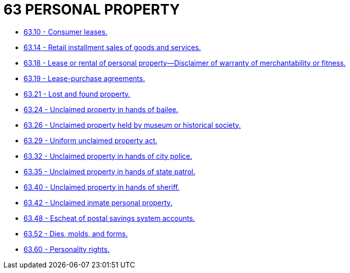 = 63 PERSONAL PROPERTY

* link:63.10_consumer_leases.adoc[63.10 - Consumer leases.]
* link:63.14_retail_installment_sales_of_goods_and_services.adoc[63.14 - Retail installment sales of goods and services.]
* link:63.18_lease_or_rental_of_personal_property—disclaimer_of_warranty_of_merchantability_or_fitness.adoc[63.18 - Lease or rental of personal property—Disclaimer of warranty of merchantability or fitness.]
* link:63.19_lease-purchase_agreements.adoc[63.19 - Lease-purchase agreements.]
* link:63.21_lost_and_found_property.adoc[63.21 - Lost and found property.]
* link:63.24_unclaimed_property_in_hands_of_bailee.adoc[63.24 - Unclaimed property in hands of bailee.]
* link:63.26_unclaimed_property_held_by_museum_or_historical_society.adoc[63.26 - Unclaimed property held by museum or historical society.]
* link:63.29_uniform_unclaimed_property_act.adoc[63.29 - Uniform unclaimed property act.]
* link:63.32_unclaimed_property_in_hands_of_city_police.adoc[63.32 - Unclaimed property in hands of city police.]
* link:63.35_unclaimed_property_in_hands_of_state_patrol.adoc[63.35 - Unclaimed property in hands of state patrol.]
* link:63.40_unclaimed_property_in_hands_of_sheriff.adoc[63.40 - Unclaimed property in hands of sheriff.]
* link:63.42_unclaimed_inmate_personal_property.adoc[63.42 - Unclaimed inmate personal property.]
* link:63.48_escheat_of_postal_savings_system_accounts.adoc[63.48 - Escheat of postal savings system accounts.]
* link:63.52_dies_molds_and_forms.adoc[63.52 - Dies, molds, and forms.]
* link:63.60_personality_rights.adoc[63.60 - Personality rights.]
